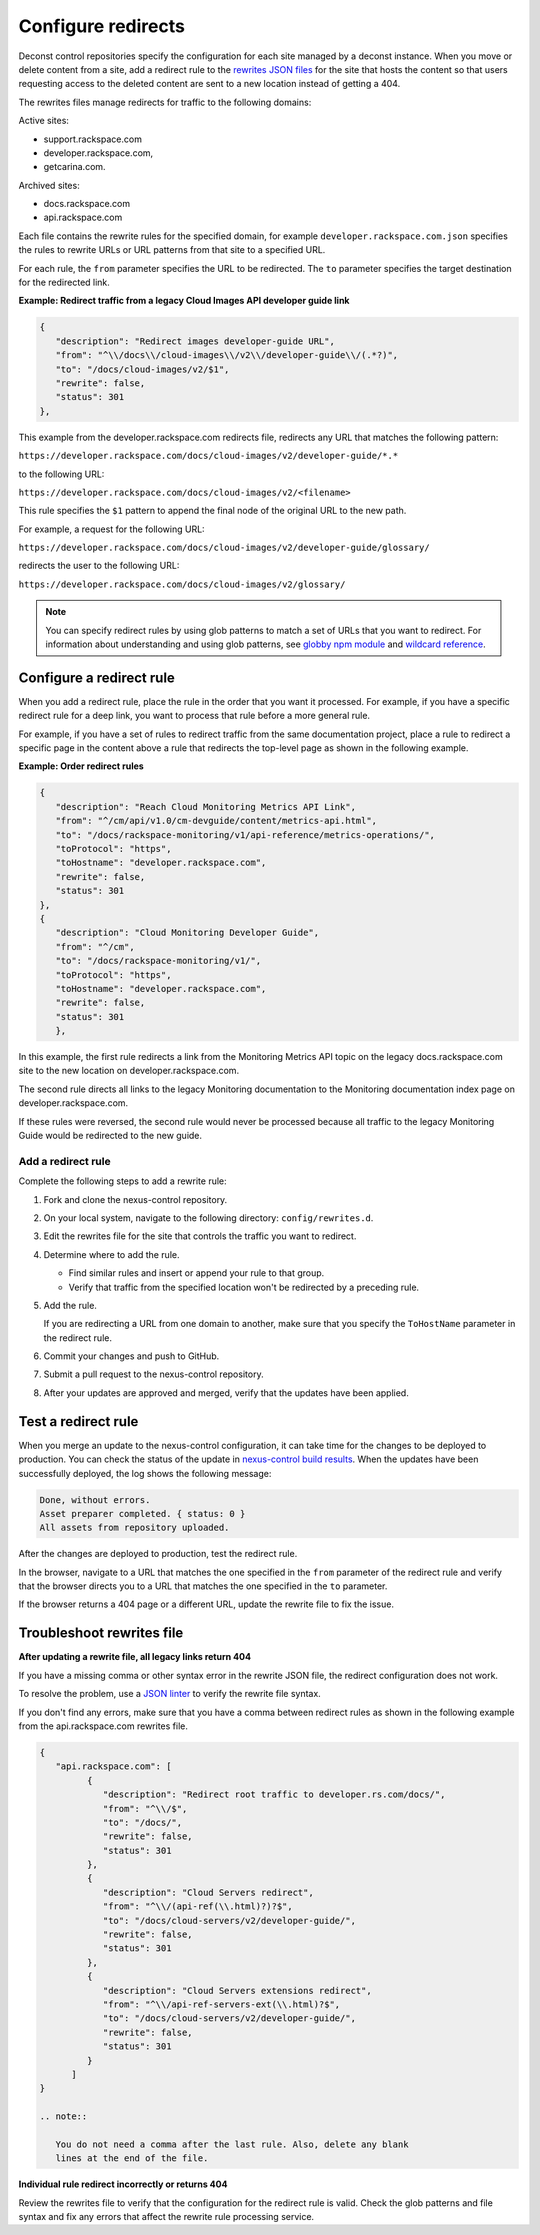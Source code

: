 .. _configure-redirects:

===================
Configure redirects
===================

Deconst control repositories specify the configuration for each site managed
by a deconst instance. When you move or delete content from a site, add a
redirect rule to the `rewrites JSON files`_ for the site that hosts the
content so that users requesting access to the deleted content are
sent to a new location instead of getting a 404.

The rewrites files manage redirects for traffic to the following domains:

Active sites:

- support.rackspace.com
- developer.rackspace.com,
- getcarina.com.

Archived sites:

- docs.rackspace.com
- api.rackspace.com

Each file contains the rewrite rules for the specified domain, for example
``developer.rackspace.com.json`` specifies the rules to rewrite URLs or
URL patterns from that site to a specified URL.

For each rule, the ``from`` parameter specifies the URL to
be redirected. The ``to`` parameter specifies the target destination for the
redirected link.

**Example: Redirect traffic from a legacy Cloud Images API developer guide link**

.. code-block:: javascript

   {
      "description": "Redirect images developer-guide URL",
      "from": "^\\/docs\\/cloud-images\\/v2\\/developer-guide\\/(.*?)",
      "to": "/docs/cloud-images/v2/$1",
      "rewrite": false,
      "status": 301
   },

This example from the developer.rackspace.com redirects file, redirects any
URL that matches the following pattern:

``https://developer.rackspace.com/docs/cloud-images/v2/developer-guide/*.*``

to the following URL:

``https://developer.rackspace.com/docs/cloud-images/v2/<filename>``

This rule specifies the ``$1`` pattern to append the final node
of the original URL to the new path.

For example, a request for the following URL:

``https://developer.rackspace.com/docs/cloud-images/v2/developer-guide/glossary/``

redirects the user to the following URL:

``https://developer.rackspace.com/docs/cloud-images/v2/glossary/``


.. note::

   You can specify redirect rules by using glob patterns to match a set of
   URLs that you want to redirect. For information about understanding and
   using glob patterns, see `globby npm module`_ and `wildcard reference`_.

.. _Wildcard reference: http://www.tldp.org/LDP/GNU-Linux-Tools-Summary/html/x11655.htm
.. _globby npm module: https://www.npmjs.com/package/globby

Configure a redirect rule
~~~~~~~~~~~~~~~~~~~~~~~~~~~

When you add a redirect rule, place the rule in the order that you want it
processed. For example, if you have a specific redirect rule for a deep link,
you want to process that rule before a more general rule.

For example, if you have a set of rules to redirect traffic from the same
documentation project, place a rule to redirect a specific page in the content
above a rule that redirects the top-level page as shown in the following
example.

**Example: Order redirect rules**

.. code:: JSON

   {
      "description": "Reach Cloud Monitoring Metrics API Link",
      "from": "^/cm/api/v1.0/cm-devguide/content/metrics-api.html",
      "to": "/docs/rackspace-monitoring/v1/api-reference/metrics-operations/",
      "toProtocol": "https",
      "toHostname": "developer.rackspace.com",
      "rewrite": false,
      "status": 301
   },
   {
      "description": "Cloud Monitoring Developer Guide",
      "from": "^/cm",
      "to": "/docs/rackspace-monitoring/v1/",
      "toProtocol": "https",
      "toHostname": "developer.rackspace.com",
      "rewrite": false,
      "status": 301
      },

In this example, the first rule redirects a link from the Monitoring Metrics
API topic on the legacy docs.rackspace.com site to the new location on
developer.rackspace.com.

The second rule directs all links to the legacy Monitoring documentation to
the Monitoring documentation index page on developer.rackspace.com.

If these rules were reversed, the second rule would never be processed
because all traffic to the legacy Monitoring Guide would be redirected to
the new guide.

Add a redirect rule
-------------------

Complete the following steps to add a rewrite rule:

#. Fork and clone the nexus-control repository.

#. On your local system, navigate to the following directory:
   ``config/rewrites.d``.

#. Edit the rewrites file for the site that controls the traffic you want to
   redirect.

#. Determine where to add the rule.

   - Find similar rules and insert or append your rule to that group.
   - Verify that traffic from the specified location won't be redirected
     by a preceding rule.

#. Add the rule.

   If you are redirecting a URL from one domain to another, make sure
   that you specify the ``ToHostName`` parameter in the redirect rule.

#. Commit your changes and push to GitHub.

#. Submit a pull request to the nexus-control repository.

#. After your updates are approved and merged, verify that the
   updates have been applied.


Test a redirect rule
~~~~~~~~~~~~~~~~~~~~

When you merge an update to the nexus-control configuration, it
can take time for the changes to be deployed to production.
You can check the status of the update in `nexus-control build results`_.
When the updates have been successfully deployed, the log shows the
following message:

.. code:: console

   Done, without errors.
   Asset preparer completed. { status: 0 }
   All assets from repository uploaded.

After the changes are deployed to production, test the redirect rule.

In the browser, navigate to a URL that matches the one specified in the
``from`` parameter of the redirect rule and verify that the browser directs you
to a URL that matches the one specified in the ``to`` parameter.

If the browser returns a 404 page or a different URL, update the rewrite file
to fix the issue.

.. _nexus-control build results: https://build.developer.rackspace.com/rackerlabs/nexus-control/

Troubleshoot rewrites file
~~~~~~~~~~~~~~~~~~~~~~~~~~~

**After updating a rewrite file, all legacy links return 404**

If you have a missing comma or other syntax error in the rewrite JSON file,
the redirect configuration does not work.

To resolve the problem, use a `JSON linter`_ to verify the rewrite file syntax.

If you don't find any errors, make sure that you have a comma between redirect
rules as shown in the following example from the api.rackspace.com rewrites
file.

.. code-block:: javascript

   {
      "api.rackspace.com": [
            {
               "description": "Redirect root traffic to developer.rs.com/docs/",
               "from": "^\\/$",
               "to": "/docs/",
               "rewrite": false,
               "status": 301
            },
            {
               "description": "Cloud Servers redirect",
               "from": "^\\/(api-ref(\\.html)?)?$",
               "to": "/docs/cloud-servers/v2/developer-guide/",
               "rewrite": false,
               "status": 301
            },
            {
               "description": "Cloud Servers extensions redirect",
               "from": "^\\/api-ref-servers-ext(\\.html)?$",
               "to": "/docs/cloud-servers/v2/developer-guide/",
               "rewrite": false,
               "status": 301
            }
         ]
   }

   .. note::

      You do not need a comma after the last rule. Also, delete any blank
      lines at the end of the file.  

**Individual rule redirect incorrectly or returns 404**

Review the rewrites file to verify that the configuration for the redirect rule
is valid. Check the glob patterns and file syntax and fix any errors that
affect the rewrite rule processing service.



.. _rewrites JSON files: https://github.com/rackerlabs/nexus-control/tree/master/config/rewrites.d
.. _JSON linter: http://jsonlint.com/
